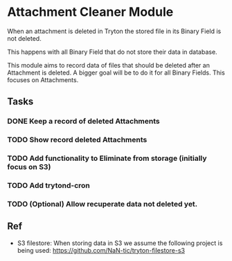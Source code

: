 * Attachment Cleaner Module

 When an attachment is deleted in Tryton the stored file in its Binary
 Field is not deleted.

 This happens with all Binary Field that do not store their data in
 database.

 This module aims to record data of files that should be deleted after
 an Attachment is deleted. A bigger goal will be to do it for all
 Binary Fields. This focuses on Attachments.


** Tasks
*** DONE Keep a record of deleted Attachments
*** TODO Show record deleted Attachments
*** TODO Add functionality to Eliminate from storage (initially focus on S3)
*** TODO Add trytond-cron 
*** TODO (Optional) Allow recuperate data not deleted yet.


** Ref

- S3 filestore: When storing data in S3 we assume the following
  project is being used: https://github.com/NaN-tic/tryton-filestore-s3  
  
